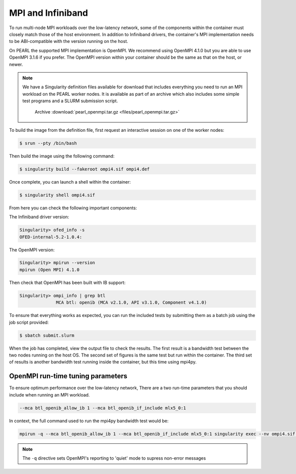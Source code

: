 ##################
MPI and Infiniband
##################

To run multi-node MPI workloads over the low-latency network, some of the components within the container must closely match those of the host environment. In addition to Infiniband drivers, the container's MPI implementation needs to be ABI-compatible with the version running on the host.

On PEARL the supported MPI implementation is OpenMPI. We recommend using OpenMPI 4.1.0 but you are able to use OpenMPI 3.1.6 if you prefer. The OpenMPI version within your container should be the same as that on the host, or newer.

.. note::

    We have a Singularity definition files available for download that includes everything you need to run an MPI workload on the PEARL worker nodes. It is available as part of an archive which also includes some simple test programs and a SLURM submission script.

        Archive :download:`pearl_openmpi.tar.gz <files/pearl_openmpi.tar.gz>`

To build the image from the definition file, first request an interactive session on one of the worker nodes:

.. code-block:: console

   $ srun --pty /bin/bash

Then build the image using the following command:

.. code-block:: console

   $ singularity build --fakeroot ompi4.sif ompi4.def

Once complete, you can launch a shell within the container:

.. code-block:: console

  $ singularity shell ompi4.sif

From here you can check the following important components:

The Infiniband driver version:

.. code-block:: console

   Singularity> ofed_info -s
   OFED-internal-5.2-1.0.4:

The OpenMPI version:

.. code-block:: console

   Singularity> mpirun --version
   mpirun (Open MPI) 4.1.0

Then check that OpenMPI has been built with IB support:

.. code-block:: console

   Singularity> ompi_info | grep btl
                 MCA btl: openib (MCA v2.1.0, API v3.1.0, Component v4.1.0)

To ensure that everything works as expected, you can run the included tests by submitting them as a batch job using the job script provided:

.. code-block:: console

   $ sbatch submit.slurm

When the job has completed, view the output file to check the results. The first result is a bandwidth test between the two nodes running on the host OS. The second set of figures is the same test but run within the container. The third set of results is another bandwidth test running inside the container, but this time using mpi4py.

**********************************
OpenMPI run-time tuning parameters
**********************************

To ensure optimum performance over the low-latency network, There are a two run-time parameters that you should include when running an MPI workload.

.. code-block:: console

   --mca btl_openib_allow_ib 1 --mca btl_openib_if_include mlx5_0:1

In context, the full command used to run the mpi4py bandwidth test would be:

.. code-block:: console

   mpirun -q --mca btl_openib_allow_ib 1 --mca btl_openib_if_include mlx5_0:1 singularity exec --nv ompi4.sif python tests/bandwidth.py

.. note::

   The ``-q`` directive sets OpenMPI's reporting to 'quiet' mode to supress non-error messages

